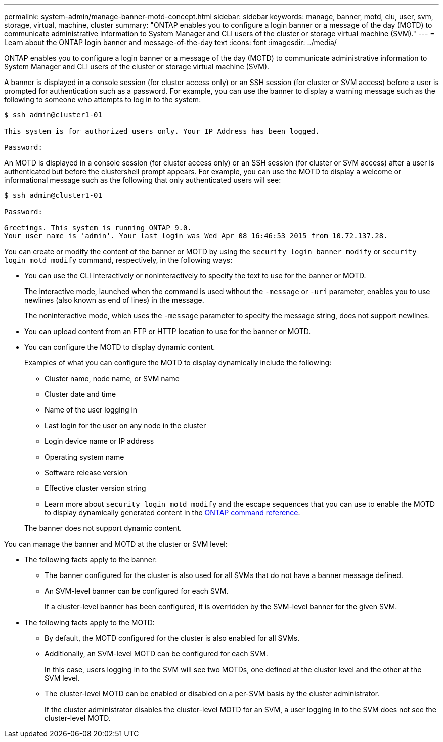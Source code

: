 ---
permalink: system-admin/manage-banner-motd-concept.html
sidebar: sidebar
keywords: manage, banner, motd, clu, user, svm, storage, virtual, machine, cluster
summary: "ONTAP enables you to configure a login banner or a message of the day (MOTD) to communicate administrative information to System Manager and CLI users of the cluster or storage virtual machine (SVM)."
---
= Learn about the ONTAP login banner and message-of-the-day text
:icons: font
:imagesdir: ../media/

[.lead]
ONTAP enables you to configure a login banner or a message of the day (MOTD) to communicate administrative information to System Manager and CLI users of the cluster or storage virtual machine (SVM).

A banner is displayed in a console session (for cluster access only) or an SSH session (for cluster or SVM access) before a user is prompted for authentication such as a password. For example, you can use the banner to display a warning message such as the following to someone who attempts to log in to the system:

----
$ ssh admin@cluster1-01

This system is for authorized users only. Your IP Address has been logged.

Password:

----

An MOTD is displayed in a console session (for cluster access only) or an SSH session (for cluster or SVM access) after a user is authenticated but before the clustershell prompt appears. For example, you can use the MOTD to display a welcome or informational message such as the following that only authenticated users will see:

----
$ ssh admin@cluster1-01

Password:

Greetings. This system is running ONTAP 9.0.
Your user name is 'admin'. Your last login was Wed Apr 08 16:46:53 2015 from 10.72.137.28.

----

You can create or modify the content of the banner or MOTD by using the `security login banner modify` or `security login motd modify` command, respectively, in the following ways:

* You can use the CLI interactively or noninteractively to specify the text to use for the banner or MOTD.
+
The interactive mode, launched when the command is used without the `-message` or `-uri` parameter, enables you to use newlines (also known as end of lines) in the message.
+
The noninteractive mode, which uses the `-message` parameter to specify the message string, does not support newlines.

* You can upload content from an FTP or HTTP location to use for the banner or MOTD.
* You can configure the MOTD to display dynamic content.
+
Examples of what you can configure the MOTD to display dynamically include the following:

 ** Cluster name, node name, or SVM name
 ** Cluster date and time
 ** Name of the user logging in
 ** Last login for the user on any node in the cluster
 ** Login device name or IP address
 ** Operating system name
 ** Software release version
 ** Effective cluster version string
 ** Learn more about `security login motd modify` and the escape sequences that you can use to enable the MOTD to display dynamically generated content in the link:https://docs.netapp.com/us-en/ontap-cli/security-login-motd-modify.html[ONTAP command reference^].

+
The banner does not support dynamic content.

You can manage the banner and MOTD at the cluster or SVM level:

* The following facts apply to the banner:
 ** The banner configured for the cluster is also used for all SVMs that do not have a banner message defined.
 ** An SVM-level banner can be configured for each SVM.
+
If a cluster-level banner has been configured, it is overridden by the SVM-level banner for the given SVM.
* The following facts apply to the MOTD:
 ** By default, the MOTD configured for the cluster is also enabled for all SVMs.
 ** Additionally, an SVM-level MOTD can be configured for each SVM.
+
In this case, users logging in to the SVM will see two MOTDs, one defined at the cluster level and the other at the SVM level.

 ** The cluster-level MOTD can be enabled or disabled on a per-SVM basis by the cluster administrator.
+
If the cluster administrator disables the cluster-level MOTD for an SVM, a user logging in to the SVM does not see the cluster-level MOTD.

// 2025 Feb 17, ONTAPDOC-2758
// 3-FEB-2025 GH-1618